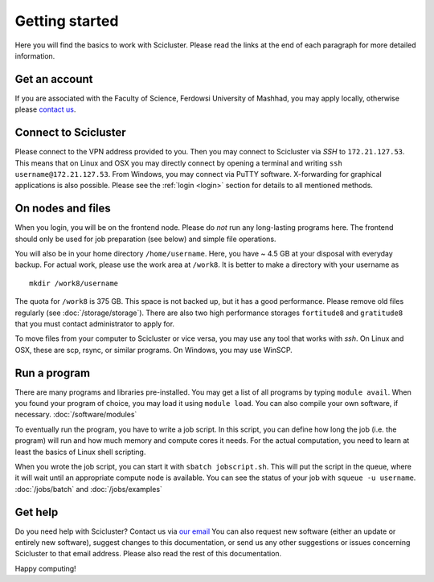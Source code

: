 .. _getting_started:

===============
Getting started
===============

Here you will find the basics to work with Scicluster.
Please read the links at the end of each paragraph for more detailed information.

.. _account:

Get an account
--------------

If you are associated with the Faculty of Science, Ferdowsi University of Mashhad, you may apply locally, otherwise please `contact us <scihpc@um.ac.ir>`_.

Connect to Scicluster
---------------------

Please connect to the VPN address provided to you. Then you may connect to Scicluster via *SSH* to ``172.21.127.53``.
This means that on Linux and OSX you may directly connect by opening a terminal and writing ``ssh username@172.21.127.53``.
From Windows, you may connect via PuTTY software. X-forwarding for graphical applications is also possible.
Please see the :ref:`login <login>` section for details to all mentioned methods.

On nodes and files
------------------

When you login, you will be on the frontend node. Please do *not* run any long-lasting programs here.
The frontend should only be used for job preparation (see below) and simple file operations.

You will also be in your home directory ``/home/username``. Here, you have ~ 4.5 GB at your disposal with everyday backup.
For actual work, please use the work area at ``/work8``. It is better to make a directory with your username as

::

 mkdir /work8/username

The quota for ``/work8`` is 375 GB. This space is not backed up, but it has a good performance. Please remove old files regularly (see :doc:`/storage/storage`). There are also two high performance storages ``fortitude8`` and ``gratitude8`` that you must contact administrator to apply for.

To move files from your computer to Scicluster or vice versa, you may use any tool that works with *ssh*. On Linux and OSX, these are scp, rsync, or similar programs. On Windows, you may use WinSCP.

Run a program
-------------

There are many programs and libraries pre-installed. You may get a list of all programs by typing ``module avail``.
When you found your program of choice, you may load it using ``module load``. You can also compile your own software, if necessary. :doc:`/software/modules`

To eventually run the program, you have to write a job script. In this script, you can define how long the job (i.e. the program) will run and how much memory and compute cores it needs. For the actual computation, you need to learn at least the basics of Linux shell scripting.

When you wrote the job script, you can start it with ``sbatch jobscript.sh``.
This will put the script in the queue, where it will wait until an appropriate compute node is available.
You can see the status of your job with ``squeue -u username``. :doc:`/jobs/batch` and :doc:`/jobs/examples`

Get help
--------

Do you need help with Scicluster? Contact us via `our email <scihpc@um.ac.ir>`_ You can also request new software (either an update or entirely new software), suggest changes to this documentation, or send us any other suggestions or issues concerning Scicluster to that email address. Please also read the rest of this documentation.

Happy computing!

